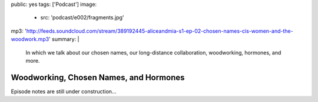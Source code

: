 public: yes
tags: ['Podcast']
image:
  - src: 'podcast/e002/fragments.jpg'
mp3: 'http://feeds.soundcloud.com/stream/389192445-aliceandmia-s1-ep-02-chosen-names-cis-women-and-the-woodwork.mp3'
summary: |
  In which we talk about our chosen names,
  our long-distance collaboration,
  woodworking, hormones, and more.


***************************************
Woodworking, Chosen Names, and Hormones
***************************************

.. callmacro:: av.macros.j2#embed
  :src: '<iframe width="100%" height="166" scrolling="no" frameborder="no" allow="autoplay" src="https://w.soundcloud.com/player/?url=https%3A//api.soundcloud.com/tracks/389192445&amp;color=%23ac0056&amp;auto_play=false&amp;hide_related=false&amp;show_comments=true&amp;show_user=true&amp;show_reposts=false&amp;show_teaser=true"></iframe>'
  :caption: none

Episode notes are still under construction…
